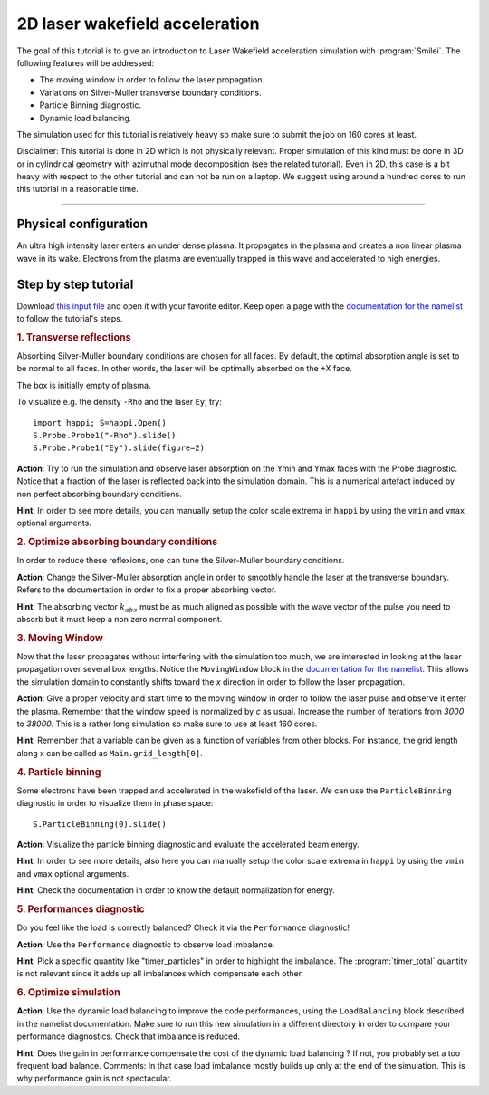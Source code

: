 2D laser wakefield acceleration
-------------------------------------

The goal of this tutorial is to give an introduction to Laser Wakefield acceleration simulation with :program:`Smilei`.
The following features will be addressed:

* The moving window in order to follow the laser propagation.
* Variations on Silver-Muller transverse boundary conditions.
* Particle Binning diagnostic.
* Dynamic load balancing.

The simulation used for this tutorial is relatively heavy so make sure to submit the job on 160 cores at least.

Disclaimer: This tutorial is done in 2D which is not physically relevant. Proper simulation of this kind must be done in 3D 
or in cylindrical geometry with azimuthal mode decomposition (see the related tutorial).
Even in 2D, this case is a bit heavy with respect to the other tutorial and can not be run on a laptop.
We suggest using around a hundred cores to run this tutorial in a reasonable time.

----

Physical configuration
^^^^^^^^^^^^^^^^^^^^^^^^

An ultra high intensity laser enters an under dense plasma.
It propagates in the plasma and creates a non linear plasma wave in its wake.
Electrons from the plasma are eventually trapped in this wave and accelerated to high energies.

Step by step tutorial
^^^^^^^^^^^^^^^^^^^^^^^^

Download  `this input file <laser_wake.py>`_ and open it with your favorite editor. 
Keep open a page with the `documentation for the namelist <https://smileipic.github.io/Smilei/namelist.html>`_ to follow the tutorial's steps. 

.. rubric:: 1. Transverse reflections

Absorbing Silver-Muller boundary conditions are chosen for all faces.
By default, the optimal absorption angle is set to be normal to all faces.
In other words, the laser will be optimally absorbed on the +X face.

The box is initially empty of plasma.

To visualize e.g. the density ``-Rho`` and the laser ``Ey``, try::

  import happi; S=happi.Open()
  S.Probe.Probe1("-Rho").slide()
  S.Probe.Probe1("Ey").slide(figure=2)

**Action**: Try to run the simulation and observe laser absorption on the Ymin and Ymax faces with the Probe diagnostic. Notice that a fraction of the laser
is reflected back into the simulation domain. This is a numerical artefact induced by non perfect absorbing boundary conditions. 

**Hint**: In order to see more details, you can manually setup the color scale extrema in ``happi`` by using the ``vmin`` and ``vmax`` optional arguments.

.. rubric:: 2. Optimize absorbing boundary conditions

In order to reduce these reflexions, one can tune the Silver-Muller boundary conditions.

**Action**: Change the Silver-Muller absorption angle in order to smoothly handle the laser at the transverse boundary.
Refers to the documentation in order to fix a proper absorbing vector. 

**Hint**: The absorbing vector :math:`k_{abs}` must be as much aligned as possible with the wave vector of the pulse you need to absorb but
it must keep a non zero normal component.

.. rubric:: 3. Moving Window

Now that the laser propagates without interfering with the simulation too much, we are interested in looking at the laser propagation over several box lengths.
Notice the ``MovingWindow`` block in the `documentation for the namelist <https://smileipic.github.io/Smilei/namelist.html>`_.
This allows the simulation domain to constantly shifts toward the `x` direction in order to follow the laser propagation.

**Action**: Give a proper velocity and start time to the moving window in order to follow the laser pulse and observe it enter the plasma.
Remember that the window speed is normalized by `c` as usual. 
Increase the number of iterations from `3000` to `38000`.
This is a rather long simulation so make sure to use at least 160 cores.

**Hint**: Remember that a variable can be given as a function of variables from other blocks. For instance, the grid length along x can be called as
``Main.grid_length[0]``.

.. rubric:: 4. Particle binning

Some electrons have been trapped and accelerated in the wakefield of the laser. 
We can use the ``ParticleBinning`` diagnostic in order to visualize them in phase space::

  S.ParticleBinning(0).slide()

**Action**: Visualize the particle binning diagnostic and evaluate the accelerated beam energy.

**Hint**: In order to see more details, also here you can manually setup the color scale extrema in ``happi`` by using the ``vmin`` and ``vmax`` optional arguments.

**Hint**: Check the documentation in order to know the default normalization for energy.

.. rubric:: 5. Performances diagnostic

Do you feel like the load is correctly balanced? Check it via the ``Performance`` diagnostic!

**Action**: Use the ``Performance`` diagnostic to observe load imbalance.

**Hint**: Pick a specific quantity like "timer_particles" in order to highlight the imbalance. The :program:`timer_total` quantity is not relevant since it adds up all imbalances which compensate each other.

.. rubric:: 6. Optimize simulation

**Action**: Use the dynamic load balancing to improve the code performances, using the ``LoadBalancing`` block described in the namelist documentation.
Make sure to run this new simulation in a different directory in order to compare your performance diagnostics. Check that imbalance is reduced.

**Hint**: Does the gain in performance compensate the cost of the dynamic load balancing ? If not, you probably set a too frequent load balance.
Comments: In that case load imbalance mostly builds up only at the end of the simulation. This is why performance gain is not spectacular.



